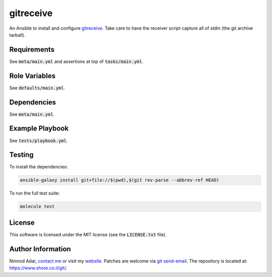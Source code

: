 gitreceive
##########

An Ansible to install and configure `gitreceive
<https://github.com/progrium/gitreceive>`_. Take care to have the receiver
script capture all of stdin (the git archive tarball).

Requirements
------------

See :code:`meta/main.yml` and assertions at top of :code:`tasks/main.yml`.

Role Variables
--------------

See :code:`defaults/main.yml`.

Dependencies
------------

See :code:`meta/main.yml`.

Example Playbook
----------------

See :code:`tests/playbook.yml`.

Testing
-------

To install the dependencies:

.. code:: shell

    ansible-galaxy install git+file://$(pwd),$(git rev-parse --abbrev-ref HEAD)

To run the full test suite:

.. code:: shell

    molecule test

License
-------

This software is licensed under the MIT license (see the :code:`LICENSE.txt`
file).

Author Information
------------------

Nimrod Adar, `contact me <nimrod@shore.co.il>`_ or visit my `website
<https://www.shore.co.il/>`_. Patches are welcome via `git send-email
<http://git-scm.com/book/en/v2/Git-Commands-Email>`_. The repository is located
at: https://www.shore.co.il/git/.
